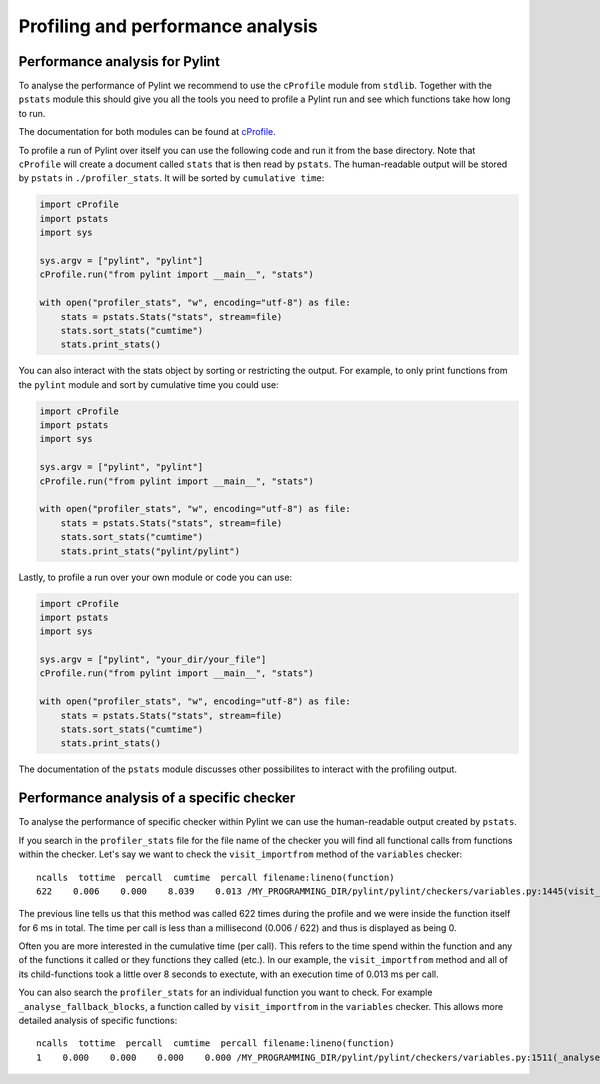 .. -*- coding: utf-8 -*-
.. _profiling:

===================================
 Profiling and performance analysis
===================================

Performance analysis for Pylint
-------------------------------

To analyse the performance of Pylint we recommend to use the ``cProfile`` module
from ``stdlib``. Together with the ``pstats`` module this should give you all the tools
you need to profile a Pylint run and see which functions take how long to run.

The documentation for both modules can be found at cProfile_.

To profile a run of Pylint over itself you can use the following code and run it from the base directory.
Note that ``cProfile`` will create a document called ``stats`` that is then read by ``pstats``. The
human-readable output will be stored by ``pstats`` in ``./profiler_stats``. It will be sorted by
``cumulative time``:

.. sourcecode:: python

    import cProfile
    import pstats
    import sys

    sys.argv = ["pylint", "pylint"]
    cProfile.run("from pylint import __main__", "stats")

    with open("profiler_stats", "w", encoding="utf-8") as file:
        stats = pstats.Stats("stats", stream=file)
        stats.sort_stats("cumtime")
        stats.print_stats()

You can also interact with the stats object by sorting or restricting the output.
For example, to only print functions from the ``pylint`` module and sort by cumulative time you could
use:

.. sourcecode:: python

    import cProfile
    import pstats
    import sys

    sys.argv = ["pylint", "pylint"]
    cProfile.run("from pylint import __main__", "stats")

    with open("profiler_stats", "w", encoding="utf-8") as file:
        stats = pstats.Stats("stats", stream=file)
        stats.sort_stats("cumtime")
        stats.print_stats("pylint/pylint")

Lastly, to profile a run over your own module or code you can use:

.. sourcecode:: python

    import cProfile
    import pstats
    import sys

    sys.argv = ["pylint", "your_dir/your_file"]
    cProfile.run("from pylint import __main__", "stats")

    with open("profiler_stats", "w", encoding="utf-8") as file:
        stats = pstats.Stats("stats", stream=file)
        stats.sort_stats("cumtime")
        stats.print_stats()

The documentation of the ``pstats`` module discusses other possibilites to interact with
the profiling output.


Performance analysis of a specific checker
------------------------------------------

To analyse the performance of specific checker within Pylint we can use the human-readable output
created by ``pstats``.

If you search in the ``profiler_stats`` file for the file name of the checker you will find all functional
calls from functions within the checker. Let's say we want to check the ``visit_importfrom`` method of the
``variables`` checker::

    ncalls  tottime  percall  cumtime  percall filename:lineno(function)
    622    0.006    0.000    8.039    0.013 /MY_PROGRAMMING_DIR/pylint/pylint/checkers/variables.py:1445(visit_importfrom)

The previous line tells us that this method was called 622 times during the profile and we were inside the
function itself for 6 ms in total. The time per call is less than a millisecond (0.006 / 622)
and thus is displayed as being 0.

Often you are more interested in the cumulative time (per call). This refers to the time spend within the function
and any of the functions it called or they functions they called (etc.). In our example, the ``visit_importfrom``
method and all of its child-functions took a little over 8 seconds to exectute, with an execution time of
0.013 ms per call.

You can also search the ``profiler_stats`` for an individual function you want to check. For example
``_analyse_fallback_blocks``, a function called by ``visit_importfrom`` in the ``variables`` checker. This
allows more detailed analysis of specific functions::

    ncalls  tottime  percall  cumtime  percall filename:lineno(function)
    1    0.000    0.000    0.000    0.000 /MY_PROGRAMMING_DIR/pylint/pylint/checkers/variables.py:1511(_analyse_fallback_blocks)


.. _cProfile: https://docs.python.org/3/library/profile.html
